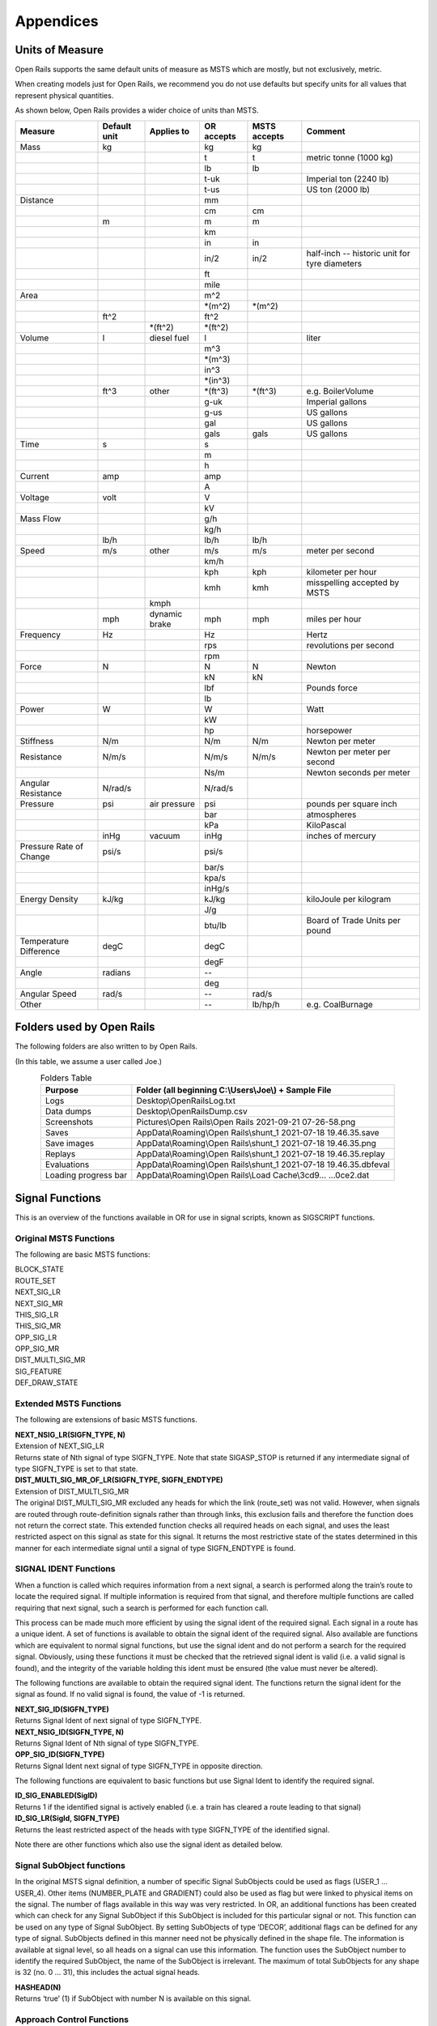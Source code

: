 **********
Appendices
**********

.. _appendices-units-of-measure:

Units of Measure
================

Open Rails supports the same default units of measure as MSTS which are mostly, 
but not exclusively, metric.

When creating models just for Open Rails, we recommend you do not use defaults 
but specify units for all values that represent physical quantities.

As shown below, Open Rails provides a wider choice of units than MSTS.

.. tabularcolumns:: |p{3.5cm}|p{1cm}|p{2.5cm}|p{1.3cm}|p{1.3cm}|p{3.5cm}|

======================= =============== =========== =========== =============== ==============================
Measure                 Default unit    Applies to  OR accepts  MSTS accepts    Comment
======================= =============== =========== =========== =============== ==============================
Mass                    kg                          kg          kg                
\                                                   t           t               metric tonne (1000 kg)
\                                                   lb          lb
\                                                   t-uk                        Imperial ton (2240 lb)
\                                                   t-us                        US ton (2000 lb)
Distance                                            mm
\                                                   cm          cm
\                       m                           m           m
\                                                   km
\                                                   in          in
\                                                   in/2        in/2            half-inch -- historic 
                                                                                unit for tyre diameters
\                                                   ft
\                                                   mile
Area                                                m^2
\                                                   \*(m^2)     \*(m^2)
\                       ft^2                        ft^2
\                                       \*(ft^2)    \*(ft^2)
Volume                  l               diesel fuel l                           liter
\                                                   m^3
\                                                   \*(m^3)
\                                                   in^3
\                                                   \*(in^3)
\                       ft^3            other       \*(ft^3)    \*(ft^3)        e.g. BoilerVolume
\                                                   g-uk                        Imperial gallons
\                                                   g-us                        US gallons
\                                                   gal                         US gallons
\                                                   gals        gals            US gallons
Time                    s                           s
\                                                   m
\                                                   h
Current                 amp                         amp
\                                                   A
Voltage                 volt                        V
\                                                   kV
Mass Flow                                           g/h
\                                                   kg/h
\                       lb/h                        lb/h        lb/h
Speed                   m/s             other       m/s         m/s             meter per second
\                                                   km/h
\                                                   kph         kph             kilometer per hour
\                                                   kmh         kmh             misspelling accepted by MSTS
\                                       kmph
\                       mph             dynamic     mph         mph             miles per hour 
                                        brake
Frequency               Hz                          Hz                          Hertz
\                                                   rps                         revolutions per second
\                                                   rpm
Force                   N                           N           N               Newton
\                                                   kN          kN
\                                                   lbf                         Pounds force
\                                                   lb
Power                   W                           W                           Watt
\                                                   kW
\                                                   hp                          horsepower
Stiffness               N/m                         N/m         N/m             Newton per meter
Resistance              N/m/s                       N/m/s       N/m/s           Newton per meter per second
\                                                   Ns/m                        Newton seconds per meter
Angular Resistance      N/rad/s                     N/rad/s
Pressure                psi             air         psi                         pounds per square inch
                                        pressure
\                                                   bar                         atmospheres
\                                                   kPa                         KiloPascal
\                       inHg            vacuum      inHg                        inches of mercury 
Pressure Rate of Change psi/s                       psi/s
\                                                   bar/s
\                                                   kpa/s
\                                                   inHg/s
Energy Density          kJ/kg                       kJ/kg                       kiloJoule per kilogram
\                                                   J/g
\                                                   btu/lb                      Board of Trade Units per pound
Temperature Difference  degC                        degC
\                                                   degF
Angle                   radians                     --
\                                                   deg
Angular Speed           rad/s                       --          rad/s
Other                                               --          lb/hp/h         e.g. CoalBurnage
======================= =============== =========== =========== =============== ==============================


.. _appendices-folders_used:

Folders used by Open Rails
==========================

The following folders are also written to by Open Rails.

(In this table, we assume a user called Joe.)

.. table:: Folders Table
   :align: center
   :widths: auto

   ==================== ========================================================================================
   **Purpose**              **Folder** (all beginning C:\\Users\\Joe\\) + **Sample File**
   ==================== ========================================================================================
   Logs                 Desktop\\OpenRailsLog.txt
   Data dumps           Desktop\\OpenRailsDump.csv
   Screenshots          Pictures\\Open Rails\\Open Rails 2021-09-21 07-26-58.png
   Saves                AppData\\Roaming\\Open Rails\\shunt_1 2021-07-18 19.46.35.save
   Save images          AppData\\Roaming\\Open Rails\\shunt_1 2021-07-18 19.46.35.png
   Replays              AppData\\Roaming\\Open Rails\\shunt_1 2021-07-18 19.46.35.replay
   Evaluations          AppData\\Roaming\\Open Rails\\shunt_1 2021-07-18 19.46.35.dbfeval
   Loading progress bar AppData\\Roaming\\Open Rails\\Load Cache\\3cd9... ...0ce2.dat
   ==================== ========================================================================================


.. _appendices-signal-functions:

Signal Functions
================

This is an overview of the functions available in OR for use in signal scripts, known as SIGSCRIPT functions.

Original MSTS Functions
-----------------------
The following are basic MSTS functions:

| BLOCK_STATE
| ROUTE_SET
| NEXT_SIG_LR
| NEXT_SIG_MR
| THIS_SIG_LR
| THIS_SIG_MR
| OPP_SIG_LR
| OPP_SIG_MR
| DIST_MULTI_SIG_MR
| SIG_FEATURE
| DEF_DRAW_STATE


Extended MSTS Functions
-----------------------
The following are extensions of basic MSTS functions.

| **NEXT_NSIG_LR(SIGFN_TYPE, N)**
| Extension of NEXT_SIG_LR
| Returns state of Nth signal of type SIGFN_TYPE.
  Note that state SIGASP_STOP is returned if any intermediate signal of type SIGFN_TYPE is set to that
  state.

| **DIST_MULTI_SIG_MR_OF_LR(SIGFN_TYPE, SIGFN_ENDTYPE)**
| Extension of DIST_MULTI_SIG_MR
| The original DIST_MULTI_SIG_MR excluded any heads for which the link (route_set) was not valid.
  However, when signals are routed through route-definition signals rather than through links, this
  exclusion fails and therefore the function does not return the correct state.
  This extended function checks all required heads on each signal, and uses the least restricted aspect on
  this signal as state for this signal. It returns the most restrictive state of the states determined in this
  manner for each intermediate signal until a signal of type SIGFN_ENDTYPE is found.

SIGNAL IDENT Functions
----------------------
When a function is called which requires information from a next signal, a search is performed along the
train’s route to locate the required signal. If multiple information is required from that signal, and
therefore multiple functions are called requiring that next signal, such a search is performed for each
function call.

This process can be made much more efficient by using the signal ident of the required signal. Each
signal in a route has a unique ident. A set of functions is available to obtain the signal ident of the
required signal. Also available are functions which are equivalent to normal signal functions, but use the
signal ident and do not perform a search for the required signal.
Obviously, using these functions it must be checked that the retrieved signal ident is valid (i.e. a valid
signal is found), and the integrity of the variable holding this ident must be ensured (the value must
never be altered).

The following functions are available to obtain the required signal ident.
The functions return the signal ident for the signal as found. If no valid signal is found, the value of -1 is
returned.

| **NEXT_SIG_ID(SIGFN_TYPE)**
| Returns Signal Ident of next signal of type SIGFN_TYPE.

| **NEXT_NSIG_ID(SIGFN_TYPE, N)**
| Returns Signal Ident of Nth signal of type SIGFN_TYPE.

| **OPP_SIG_ID(SIGFN_TYPE)**
| Returns Signal Ident next signal of type SIGFN_TYPE in opposite direction.

The following functions are equivalent to basic functions but use Signal Ident to identify the required
signal.

| **ID_SIG_ENABLED(SigID)**
| Returns 1 if the identified signal is actively enabled (i.e. a train has cleared a route leading to that signal)

| **ID_SIG_LR(SigId, SIGFN_TYPE)**
| Returns the least restricted aspect of the heads with type SIGFN_TYPE of the identified signal.

Note there are other functions which also use the signal ident as detailed below.

Signal SubObject functions
--------------------------
In the original MSTS signal definition, a number of specific Signal SubObjects could be used as flags
(USER_1 … USER_4). Other items (NUMBER_PLATE and GRADIENT) could also be used as flag but were
linked to physical items on the signal. The number of flags available in this way was very restricted.
In OR, an additional functions has been created which can check for any Signal SubObject if this
SubObject is included for this particular signal or not. This function can be used on any type of Signal
SubObject. By setting SubObjects of type ‘DECOR’, additional flags can be defined for any type of signal.
SubObjects defined in this manner need not be physically defined in the shape file. The information is
available at signal level, so all heads on a signal can use this information.
The function uses the SubObject number to identify the required SubObject, the name of the SubObject
is irrelevant. The maximum of total SubObjects for any shape is 32 (no. 0 … 31), this includes the actual
signal heads.

| **HASHEAD(N)**
| Returns ‘true’ (1) if SubObject with number N is available on this signal.

Approach Control Functions
--------------------------
Approach Control is a method used in some signalling systems which holds a signal at danger until the
approaching train is at a specific distance from the signal, or has reduced its speed to below a certain
limit. This functionality is used in situations where a significant reduction in speed is required for the
approaching train, and keeping the signal at danger ensures the train has indeed reduced its speed to
near or below the required limit.

The following set of Approach Control Functions is available in OR.

The required distance and speed can be set as constants (dimensions are m and m/s, these dimensions
are fixed and do not depend on any route setting).

It is also possible to define the required distance or speed in the signal type definition in sigcfg.dat. The
values defined in this way can be retrieved using the pre-defined variables **Approach_Control_Req_Position** and **Approach_Control_Req_Speed**.

| **APPROACH_CONTROL_POSITION(APPROACH_CONTROL_POSITION)**
| The signal will be held at danger until the train has reached the distance ahead of the signal as set.
  The signal will also be held at danger if it is not the first signal ahead of the train, even if the train is
  within the required distance.

| **APPROACH_CONTROL_POSITION_FORCED(APPROACH_CONTROL_POSITION)**
| The signal will be held at danger until the train has reached the distance ahead of the signal as set. The
  signal will also clear even if it is not the first signal ahead of the train.

| **APPROACH_CONTROL_SPEED(APPROACH_CONTROL_POSITION, APPROACH_CONTROL_SPEED)**
| The signal will be held at danger until the train has reached the distance ahead of the signal as set, and
  the speed has been reduced to below the required limit.
  The speed limit may be set to 0 in which case the train has to come to a stand in front of the signal
  before the signal will be cleared.
  The signal will also be held at danger if it is not the first signal ahead of the train, even if the train is
  within the required distance.

| **APPROACH_CONTROL_NEXT_STOP(APPROACH_CONTROL_POSITION, APPROACH_CONTROL_SPEED)**
| Sometimes, a signal may have approach control but the signal may be held at danger if the next signal is
  not cleared. Normally, if a signal is held for approach control, it will not propagate the signal request,
  meaning that the next signal will never clear. This could lead to a signal lockup, with the first signal held
  for approach control and therefore the next signal cannot clear.
  This function is specifically intended for that situation. It will allow propagation of the clear request even
  if the signal is held at danger for approach control, thus allowing the next signal to clear.
  The working of this function is similar to APPROACH_CONTROL_SPEED.

| **APPROACH_CONTROL_LOCK_CLAIM()**
| If a signal ahead of a train is held at danger, the train may claim sections beyond that signal in order to
  ensure a clear path from that signal as soon as possible. If this function is called in a script sequence 
  which also sets an active approach control, no claims will be made while the signal is held for approach
  control.

CallOn Functions
----------------
CallOn functions allow trains to proceed unto a track section already occupied by another train.
CallOn functions should not be confused with ‘permissive’ signals as often used in North American signal
systems.

A ‘permissive’ signal will always allow a train to proceed on occupied track, following a previous train.
Such signals are generally only used in situations where a signal covers a ‘free line’ section only, i.e. a
section of track without switches or crossings etc.

The CallOn facility, on the other hand, will only allow the train to proceed in certain specific situations
and is primarily used in station and yard areas.

The CallOn functions are specifically intended for use is timetable mode, and are linked directly to a
number of timetable commands. Trains will be allowed to proceed based on these commands.

CallOn functions in timetable mode
''''''''''''''''''''''''''''''''''
The following conditions will allow a train to proceed.

- The route beyond the signal leads into a platform, and the **$callon** parameter is set for the
  related station stop.
- The train has an **$attach**, **$pickup** or **$transfer** command set for a station stop or in the #dispose
  field, and the train in the section beyond the signal is static or is the train as referenced in the
  command (as applicable).
  If the command is set for a station stop, the route beyond the signal must lead into a platform
  allocated to that station.
  If the command is set in the #dispose field, there are no further conditions.
- The train action is part of a **$stable** command in the #dispose field.
- The route beyond the signal is a Pool Storage path, and the train is booked to be stored in that
  pool.

CallOn may also be allowed if the route does not lead into a platform depending on the function call.

CallOn functions in activity mode
'''''''''''''''''''''''''''''''''
CallOn is never allowed if the route beyond the signal leads into a platform.
CallOn may be allowed in other locations depending on the actual function call.

Available functions
'''''''''''''''''''
| **TRAINHASCALLON()**
| **TRAINHASCALLON_RESTRICTED()**
| These functions are similar, except that TRAINHASCALLON will always allow CallOn if the route does not
  lead into a platform, and therefore acts like a ‘permissive’ signal in that situation.
  The function TRAINHASCALLON_RESTRICTED will only allow CallOn when one of the criteria is
  met as detailed above.

SignalNumClearAhead Functions
-----------------------------
The SignalNumClearAhead (SNCA) value sets the number of signals ahead which a signal will need to
clear in order to be able to show the required least restrictive aspect.
The value is set as a constant for each specific signal type in the sigcfg.dat file.
However, it may be that certain signal options require that value to be changed.
For instance, a signal type which optionally can display an advance approach aspect, needs a higher
value for SNCA in case this advance approach is required. This may even depend on the route as set from
that signal. In OR, functions are available to adjust the value of SNCA as required, which prevents the
need to always set the possible highest value which could lead to a signal to clear a route too far ahead.
Note that these functions always use the default value of SNCA as defined in sigscr.dat as starting value.
Repeated calls of these functions will not lead to invalid or absurd values for SNCA.

| **INCREASE_SIGNALNUMCLEARAHEAD(n)**
| Increase the value of SNCA by n, starting from the default value.

| **DECREASE_SIGNALNUMCLEARAHEAD(n)**
| Decrease the value of SNCA by n, starting from the default value.

| **SET_SIGNALNUMCLEARAHEAD(n)**
| Set the value of SNCA to n.

| **RESET_SIGNALNUMCLEARAHEAD()**
| Reset the value of SNCA to the default value.

Local signal variables
----------------------
Originally, the only means of interfacing between signals, or between signal heads within a signal, is
through the signal aspect states. This sets a severe restriction of the amount of information that can be
passed between signals or signal heads.

In OR, local signal variables have been introduced. These variables are specific for a signal. The variables
are persistent, that is they do retain their value from one update to the next. Because the variables are
assigned per signal, they are available to all signalheads which are part of that signal. The variables can
also be accessed by other signals.

Each signalhead which is part of a signal can access the variables for both reading and writing.

Each signalhead from other signals can access the variables for reading only.

Each variable is identified by an integer number. The variables can contain integer values only.

| **STORE_LVAR(IDENT, VALUE)**
| Sets the variable as identified by IDENT to VALUE. The function has no return value.

| **THIS_SIG_LVAR(IDENT)**
| Returns the value of the variable identified by IDENT of this signal.

| **NEXT_SIG_LVAR(SIGFN_TYPE, IDENT)**
| Returns the value of the variable identified by IDENT of the first signal ahead of type SIGFN_TYPE.
| If no such signal is found, the function returns value 0.

| **ID_SIG_LVAR(SIGID, IDENT)**
| Returns the value of the variable identified by IDENT of the signal identified by the signal ident SIGID.

Functions for Normal Head Subtype
---------------------------------
Although there can be different types of signal, and OR allows the definition and additional of any
number of type, only signals of type NORMAL will affect the trains.

Certain signal systems, however, have different types of signals, e.g. main and shunt signals, which
require different behaviour or different response. In order to be able to distinguish between such signals,
OR has introduced a Subtype which can be set for a NORMAL signal.

The subtype can be defined for any signal in the sigcfg.dat file, in the same way as the signal type.
A number of functions is available to query a signal to identify its subtype.

| **THIS_SIG_HASNORMALSUBTYPE(SIGSUBTYPE)**
| Returns value 1 (true) if this signal has any head of type NORMAL with the required subtype.

| **NEXT_SIG_HASNORMALSUBTYPE(SIGSUBTYPE)**
| Returns value 1 (true) if next signal with any head of type NORMAL has any head with the required
  subtype.

| **ID_SIG_HASNORMALSUBTYPE(SIGIDENT, SIGSUBTYPE)**
| Returns value 1 (true) if signal identified by SIFIDENT has any head of type NORMAL with the required
  subtype.

Functions to verify full or partial route clearing
--------------------------------------------------
As mentioned, some signal systems differentiate between main and shunt signals (e.g. in Germany, UK).
This may affect the clearing of a signal in locations where both such types occur on the same route.
If a train requires the full route from a main signal to the next main signal, in locations where there are
shunt signals inbetween, the first main signal may not clear until the full route to the next main signal is
available, and will then clear to a main aspect. If, however, the train only requires a partial route (e.g. for
shunting), the signal may clear as soon as (part of) this route is available, and will generally then clear
only to a restricted or auxiliary aspect (shunt aspect).

The original MSTS signal functions could not support such a situation, as the signal would always clear as
soon as the first part of the route became available, because it was not possible to distinguish between
the different types of signal.

Due to the introduction of the Normal Subtype as detailed above, such a setup is not possible. A number
of functions have been introduced to support this.

Use of these functions is, however, fairly complicated, and only a brief description of these functions is
provided in this document.

| **TRAIN_REQUIRES_NEXT_SIGNAL(SIGIDENT, REQPOSITION)**
| Returns value 1 (true) if train requires the full route to the signal as identified by SIGIDENT.
| If REQPOSITION is set to 0, the route is checked up to and including the last section ahead of the relevant
  signal.
| If REQPOSITION is set to 1, the route is checked up to and including the first section immediately behind
  the relevant signal.

| **FIND_REQ_NORMAL_SIGNAL(SIGSUBTYPE)**
| Returns the Signal Ident of the first NORMAL signal which has a head with the required SIGSUBTYPE,
  or -1 if such a signal cannot be found.

| **ROUTE_CLEARED_TO_SIGNAL(SIGIDENT)**
| Returns value 1 (true) if the route as required is clear and available.

| **ROUTE_CLEARED_TO_SIGNAL_CALLON(SIGIDENT)**
| As ROUTE_CLEARED_TO_SIGNAL, but will also return value 1 (true) if the route is available because the
  train is allowed to call-on.

Miscellaneous functions
-----------------------
A number of miscellaneous functions which are not part of any of the groups detailed above.

| **ALLOW_CLEAR_TO_PARTIAL_ROUTE(SETTING)**
| If the route of a train passing a signal stops short of the next signal (no further NORMAL signal is found
  on that route), the relevant signal will only clear if the train is approaching that signal, i.e. it is the first
  signal in the train’s path.
| This setting can be overruled by this function.
| If SETTING is set to 1, the signal will clear if required and the route is available, even if no further
  NORMAL signal is found.
| If SETTING is set to 0, the normal working is restored.

| **THIS_SIG_NOUPDATE()**
| After the signal has been processed once, it will not be updated anymore. This is useful for fixed signals,
  e.g. at end of track like bufferstop lights, but also for fixed signals like route control or route information
  signals. Calling this function in the script for such signals excludes these signals from the normal updates
  which will save processing time. 
| Note that the signals are always processed once, so the script will be
  executed once to set the signal to the required fixed state.

| **SWITCHSTAND(ASPECT_STATE_0, ASPECT_STATE _1)**
| Special functions for signals used as switchstand. A direct link is set between the switch and the signal,
  such that the signal is immediately updated as and when the state of the switch is changed.
| The signal will be set to ASPECT_STATE_0 when the switch is set to route 0, and to ASPET_STATE_1 when
  the switch is set to route 1. Linking the signal to the switch routes is not necessary.
| Using this function for switchstands eliminates the delay which normally can occur between the change
  of the switch state and the state of the signal, due to the independent processing of the signal.
| Note that the signal can be excluded from the normal update process as it will be updated through the
  direct link with the switch.

Timing Functions
-----------------
These two functions allow time-triggered actions on signals, e.g. a fixed time-triggered delay on clearing etc..

| **Activate_Timing_Trigger()** : activates a timing trigger.

| **Check_Timing_Trigger(n)** : checks the timing trigger, and returns true if it was set more than n seconds ago.


OR-specific additions to SIGCFG files
=====================================
Detailed below are OR-specific additions which can be set in the SIGCFG file to set specific characteristics
or enhance the functionality of the signal types.

General definitions
-------------------
The following are general definitions which must be set before the definitions of the signal types,
immediately following the lighttextures and lightstab definitions.

ORTSSignalFunctions
-------------------
Additional signal types can be defined in OR, over and above the standard MSTS signal types.
The additional types must be predefined in the sigcfg.dat file using the ORTSSignalFunctions definition.

The defined ORTS signal types can be set in the signal type definition and used in signal script functions
in the same way as the default MSTS types.

Note that SPEED is a fixed signal type which is available in OR without explicit definition (see below for
details on SPEED type signals). Also note that any type definition starting with "OR\_" is not valid, these
names are reserved for future default types in OR.

Syntax:

| ORTSSignalFunctions ( n
|   ORTSSignalFunctionType ( “signaltype” )
|   . . . 
| )
| 
| The value **n** indicates the total number of definitions.
| The value **signaltype** is the name of the additional type.

ORTSNormalSubtypes
------------------
As detailed above, subtypes can be defined for NORMAL type signals which allows to distinguish
different use of NORMAL type signals.

The Normal Subtype must be predefined in the sigcfg.dat file using the ORTSNormalSubtypes definition.

The Subtype can be set in the type definition for NORMAL type signals using the ORTSNormalSubtype
statement, see below.

The subtype can be used in specific signal script functions as detailed above.

Syntax:

| ORTSNormalSubtypes ( n
|   ORTSNormalSubtype ( " subtype " )
|    . . . 
| )
| 
| The value **n** indicates the total number of definitions.
| The value **subtype** is the name of the subtype.

Signal Type definitions
-----------------------
The following section details OR specific additions to the signal type definition.

Glow settings
'''''''''''''
Signal Glow is a feature in OR to improve the visibility of signals at larger distances.
The required glow setting can de set per signal type in the signal definition.
The value is a real number, and sets the intensity of the glow. Value 0.0 defines that there is no glow
effect.

Default program values for glow are:

| Day value = 3.0;
| Night value = 5.0;

Notes :

- For signal types which have “Semaphore” flag set, the Day value = 0.0.
- For signals of type INFO and SHUNTING, both Day and Night value are set to 0.0 (no glow).

Syntax:

| ORTSDayGlow ( d )
| ORTSNightGlow ( n )

The values d and n are the day and night glow values, as real numbers.

Light switch
------------
There were many signalling systems where semaphore signals did not show lights during daytime. This
effect can be simulated using the ORTSDayLight setting.

Syntax:

| ORTSDayLight( l )

The value l is a logical value, if set to false, the signal will not show lights during daytime.

Script Function
---------------
Normally, each signal type must have a linked signal script, with the same name as defined for the signal
type. However, often there are a series of signal types which may differ in definition, e.g. due to
differences in the position of the lights, but which have the same logic scripts.

In OR, a signal type can have a definition which references a particular script which this signal type must
use. Different signal types which have the same logic can therefore all use the same script.
This script may be defined using the name of one of these signal types, or it may have a generic name
not linked to any existing signal type.

Syntax:


| ORTSScript( name )

The value **name** is the name of the signal script as defined in the sigscr.dat file.

Normal Subtype
--------------
As detailed above, a signal type of type NORMAL may have an additional subtype definition.

Syntax:

| ORTSNormalSubtype( subtype )

The value **subtype** is the subtype name and must match one of the names defined in
ORTSNormalSubtypes.

Approach Control Settings
-------------------------
The required values for approach control functions for a particular signal type can be defined in the
signal type definition. These values can be referenced in the signal script as defined for the approach
control functions.

Syntax:

| ApproachControlSettings (
|   PositionDefinition ( position )
|   SpeedDefinition ( speed )
| )

Possible position definitions
'''''''''''''''''''''''''''''

| Positionkm
| Positionmiles
| Positionm
| Positionyd

Possible speed definitions
''''''''''''''''''''''''''

| Speedkph
| Speedmph

The value position is the required position value in dimension as set by the relevant parameter.
The value speed is the required speed value in dimension as set by the relevant parameter.
Inclusion of speed definition is optional and need not be set if only approach control position functions
are used.

Signal aspect parameters
------------------------
The following parameters can be included in signal aspect definitions.

| **or_speedreset**

Can be used in combination with a speed setting.
Its function, combined with the speed setting, is as follows.

| In activity mode :

- If set, the speed as set applies until overruled by a speedpost or next signal setting a higher speed value;
- If not set, speed as set applies until the next signal and will not be overruled by a speedpost.

| In timetable mode :

- Speed as set always applies until overruled by a speedpost or next signal setting a higher speed value, this flag has no effect in timetable mode.

| **or_nospeedreduction**

For signal aspects “STOP_AND_PROCEED” and “RESTRICTING”, trains will reduce speed to a low value on
approach of the signal.
If this flag is set, trains are allowed to pass the signal at normal linespeed.

SPEED Signal
------------
A new standard signaltype, “SPEED”, has been added to OR.

Signals defined as type “SPEED” are processed as speedposts and not as signals.
The required speed limit can be set using the speed setting of the signal aspect definition.

The advantages of using “SPEED” signals over speedposts are :

- “SPEED” signals can be scripted, and can therefore be conditional, e.g. a speed restrictions in only set on approach to a junction if a restricted route is set through that junction.
- “SPEED” signals can set a state according to their setting, and this state can be seen by a preceeding signal. This can be used to set up variable speed warning signs.

A “SPEED” signalhead can be part of a signal which also contains other heads, but for clarity of operation
this is not advisable.
